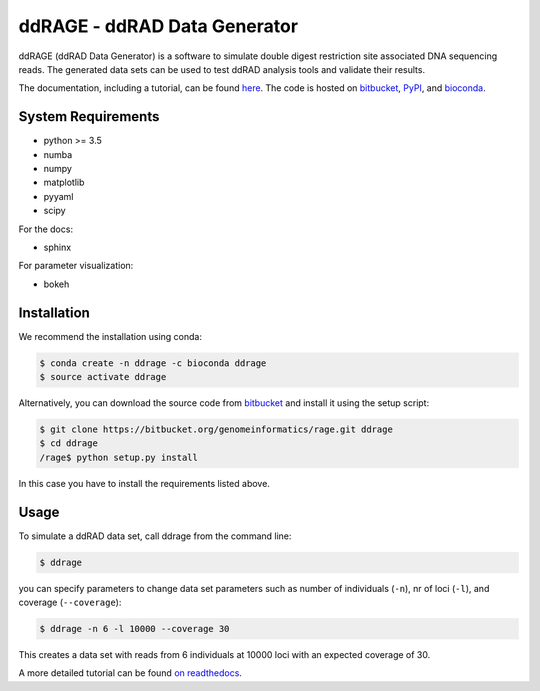 #############################
ddRAGE - ddRAD Data Generator
#############################


ddRAGE (ddRAD Data Generator) is a software to simulate double digest restriction site associated DNA sequencing reads.
The generated data sets can be used to test ddRAD analysis tools and validate their results.

The documentation, including a tutorial, can be found `here <https://ddrage.readthedocs.io/>`_.
The code is hosted on `bitbucket`_, `PyPI`_, and `bioconda`_.

.. _bitbucket: https://bitbucket.org/genomeinformatics/rage
.. _PyPI: https://pypi.python.org/pypi/ddrage/
.. _bioconda: https://bioconda.github.io/recipes/ddrage/README.html


*******************
System Requirements
*******************

- python >= 3.5
- numba
- numpy
- matplotlib
- pyyaml
- scipy


For the docs:

- sphinx

For parameter visualization:

- bokeh


************
Installation
************

We recommend the installation using conda:

.. code-block:: shell

   $ conda create -n ddrage -c bioconda ddrage
   $ source activate ddrage

Alternatively, you can download the source code from `bitbucket`_ and install it using the setup script:

.. code-block:: shell

   $ git clone https://bitbucket.org/genomeinformatics/rage.git ddrage
   $ cd ddrage
   /rage$ python setup.py install

In this case you have to install the requirements listed above.


*****
Usage
*****

To simulate a ddRAD data set, call ddrage from the command line:

.. code-block:: shell

   $ ddrage

you can specify parameters to change data set parameters such as number of individuals (``-n``), nr of loci (``-l``), and coverage (``--coverage``):

.. code-block:: shell

   $ ddrage -n 6 -l 10000 --coverage 30

This creates a data set with reads from 6 individuals at 10000 loci with an expected coverage of 30.

A more detailed tutorial can be found `on readthedocs <https://ddrage.readthedocs.io/en/latest/getting-started/>`_.
